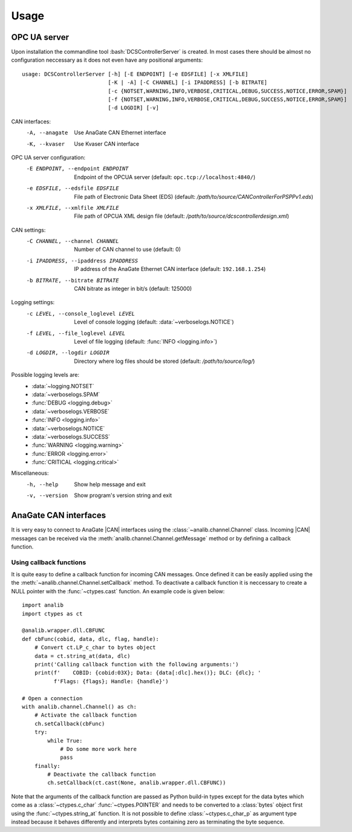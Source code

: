 Usage
=====
.. role:: bash(code)
   :language: bash

OPC UA server
-------------

Upon installation the commandline tool :bash:`DCSControllerServer` is created. In most cases there should be almost no configuration neccessary as it does not even have any positional arguments::

    usage: DCSControllerServer [-h] [-E ENDPOINT] [-e EDSFILE] [-x XMLFILE]
                               [-K | -A] [-C CHANNEL] [-i IPADDRESS] [-b BITRATE]
                               [-c {NOTSET,WARNING,INFO,VERBOSE,CRITICAL,DEBUG,SUCCESS,NOTICE,ERROR,SPAM}]
                               [-f {NOTSET,WARNING,INFO,VERBOSE,CRITICAL,DEBUG,SUCCESS,NOTICE,ERROR,SPAM}]
                               [-d LOGDIR] [-v]

CAN interfaces:
    -A, --anagate               Use AnaGate CAN Ethernet interface
    -K, --kvaser                Use Kvaser CAN interface

OPC UA server configuration:
    -E ENDPOINT, --endpoint ENDPOINT    Endpoint of the OPCUA server (default: ``opc.tcp://localhost:4840/``)
    -e EDSFILE, --edsfile EDSFILE       File path of Electronic Data Sheet (EDS) (default: */path/to/source/CANControllerForPSPPv1.eds*)
    -x XMLFILE, --xmlfile XMLFILE       File path of OPCUA XML design file (default: */path/to/source/dcscontrollerdesign.xml*)

CAN settings:
    -C CHANNEL, --channel CHANNEL           Number of CAN channel to use (default: 0)
    -i IPADDRESS, --ipaddress IPADDRESS     IP address of the AnaGate Ethernet CAN interface (default: ``192.168.1.254``)
    -b BITRATE, --bitrate BITRATE           CAN bitrate as integer in bit/s (default: 125000)

Logging settings:
    -c LEVEL, --console_loglevel LEVEL      Level of console logging (default: :data:`~verboselogs.NOTICE`)
    -f LEVEL, --file_loglevel LEVEL         Level of file logging (default: :func:`INFO <logging.info>`)
    -d LOGDIR, --logdir LOGDIR              Directory where log files should be stored (default: */path/to/source/log/*)

Possible logging levels are:
    * :data:`~logging.NOTSET`
    * :data:`~verboselogs.SPAM`
    * :func:`DEBUG <logging.debug>`
    * :data:`~verboselogs.VERBOSE`
    * :func:`INFO <logging.info>`
    * :data:`~verboselogs.NOTICE`
    * :data:`~verboselogs.SUCCESS`
    * :func:`WARNING <logging.warning>`
    * :func:`ERROR <logging.error>`
    * :func:`CRITICAL <logging.critical>`

Miscellaneous:
    -h, --help                  Show help message and exit
    -v, --version               Show program's version string and exit

AnaGate CAN interfaces
----------------------
It is very easy to connect to AnaGate |CAN| interfaces using the :class:`~analib.channel.Channel` class. Incoming |CAN| messages can be received via the :meth:`analib.channel.Channel.getMessage` method or by defining a callback function.

Using callback functions
^^^^^^^^^^^^^^^^^^^^^^^^
It is quite easy to define a callback function for incoming CAN messages. Once defined it can be easily applied using the the :meth:`~analib.channel.Channel.setCallback` method. To deactivate a callback function it is neccessary to create a NULL pointer with the :func:`~ctypes.cast` function. An example code is given below::

    import analib
    import ctypes as ct

    @analib.wrapper.dll.CBFUNC
    def cbFunc(cobid, data, dlc, flag, handle):
        # Convert ct.LP_c_char to bytes object
        data = ct.string_at(data, dlc)
        print('Calling callback function with the following arguments:')
        print(f'    COBID: {cobid:03X}; Data: {data[:dlc].hex()}; DLC: {dlc}; '
              f'Flags: {flags}; Handle: {handle}')

    # Open a connection
    with analib.channel.Channel() as ch:
        # Activate the callback function
        ch.setCallback(cbFunc)
        try:
            while True:
                # Do some more work here
                pass
        finally:
            # Deactivate the callback function
            ch.setCallback(ct.cast(None, analib.wrapper.dll.CBFUNC))

Note that the arguments of the callback function are passed as Python build-in types except for the data bytes which come as a :class:`~ctypes.c_char` :func:`~ctypes.POINTER` and needs to be converted to a :class:`bytes` object first using the :func:`~ctypes.string_at` function. It is not possible to define :class:`~ctypes.c_char_p` as argument type instead because it behaves differently and interprets bytes containing zero as terminating the byte sequence.
